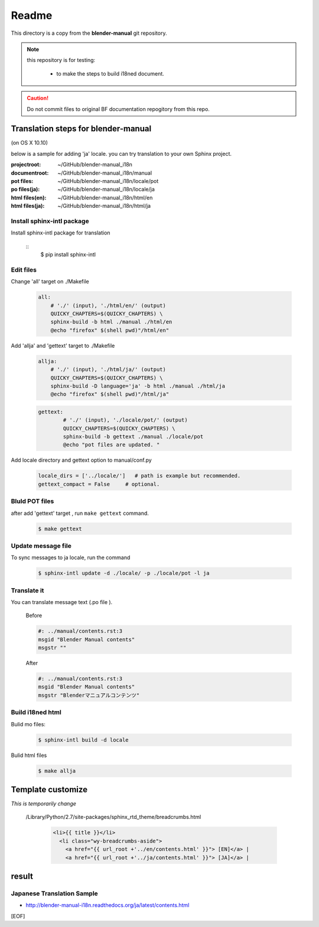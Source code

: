 #########
  Readme
#########

This directory is a copy from the **blender-manual** git repository.

.. note::
   this repository is for testing:
   
      * to make the steps to build i18ned document.

.. caution::
    Do not commit files to original BF documentation repogitory from this repo.


Translation steps for blender-manual
*************************************

(on OS X 10.10)

below is a sample for adding 'ja' locale.
you can try translation to your own Sphinx project.

:projectroot: ~/GitHub/blender-manual_i18n
:documentroot: ~/GitHub/blender-manual_i18n/manual
:pot files: ~/GitHub/blender-manual_i18n/locale/pot
:po files(ja): ~/GitHub/blender-manual_i18n/locale/ja
:html files(en): ~/GitHub/blender-manual_i18n/html/en
:html files(ja): ~/GitHub/blender-manual_i18n/html/ja


Install sphinx-intl package
==============================

Install sphinx-intl package for translation

   ::
      $ pip install sphinx-intl 

Edit files
============

Change 'all' target on ./Makefile 

   .. code-block::

      all:
          # './' (input), './html/en/' (output)
          QUICKY_CHAPTERS=$(QUICKY_CHAPTERS) \
          sphinx-build -b html ./manual ./html/en
          @echo "firefox" $(shell pwd)"/html/en"

Add 'allja' and 'gettext' target to ./Makefile

   .. code-block::

      allja:
          # './' (input), './html/ja/' (output)
          QUICKY_CHAPTERS=$(QUICKY_CHAPTERS) \
          sphinx-build -D language='ja' -b html ./manual ./html/ja
          @echo "firefox" $(shell pwd)"/html/ja"  

   .. code-block::

      gettext:
	      # './' (input), './locale/pot/' (output)
	      QUICKY_CHAPTERS=$(QUICKY_CHAPTERS) \
	      sphinx-build -b gettext ./manual ./locale/pot
	      @echo "pot files are updated. "


Add locale directory and gettext option to manual/conf.py

   .. code-block::

      locale_dirs = ['../locale/']   # path is example but recommended.
      gettext_compact = False     # optional. 


Bluld POT files
=================

after add 'gettext' target , run ``make gettext`` command.

   .. code-block::

      $ make gettext


Update message file
======================

To sync messages to ja locale, run the command

   .. code-block::

      $ sphinx-intl update -d ./locale/ -p ./locale/pot -l ja


Translate it
=============

You can translate message text (.po file ). 

   Before
   
   .. code-block:: 
   
      #: ../manual/contents.rst:3
      msgid "Blender Manual contents"
      msgstr ""

   After

   .. code-block::
    
      #: ../manual/contents.rst:3
      msgid "Blender Manual contents"
      msgstr "Blenderマニュアルコンテンツ"

Build i18ned html
==========================

Bulid mo files:

   .. code-block::
    
      $ sphinx-intl build -d locale

Bulid html files

   .. code-block::
    
      $ make allja


Template customize
*************************************

*This is temporarily change*

 /Library/Python/2.7/site-packages/sphinx_rtd_theme/breadcrumbs.html

   .. code-block::
      
      <li>{{ title }}</li>
        <li class="wy-breadcrumbs-aside">
          <a href="{{ url_root +'../en/contents.html' }}"> [EN]</a> | 
          <a href="{{ url_root +'../ja/contents.html' }}"> [JA]</a> | 


result
*************************************


Japanese Translation Sample
=====================================

* http://blender-manual-i18n.readthedocs.org/ja/latest/contents.html



[EOF]


